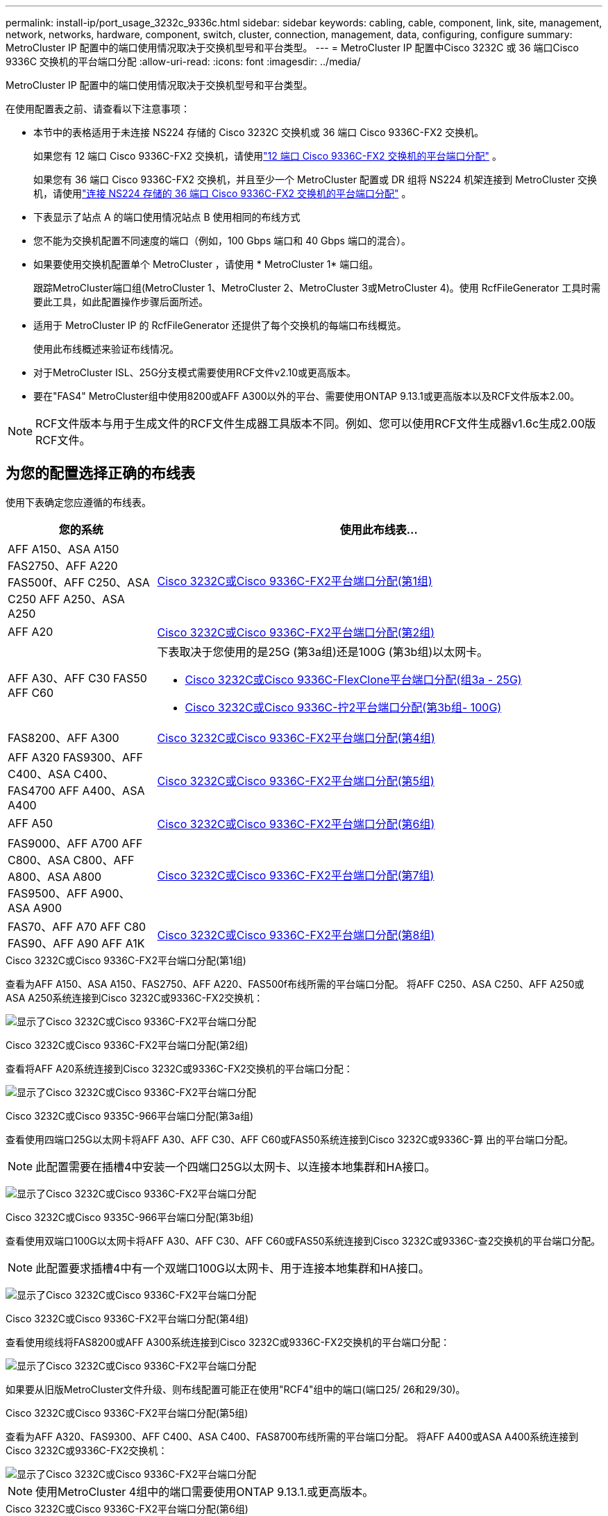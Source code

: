 ---
permalink: install-ip/port_usage_3232c_9336c.html 
sidebar: sidebar 
keywords: cabling, cable, component, link, site, management, network, networks, hardware, component, switch, cluster, connection, management, data, configuring, configure 
summary: MetroCluster IP 配置中的端口使用情况取决于交换机型号和平台类型。 
---
= MetroCluster IP 配置中Cisco 3232C 或 36 端口Cisco 9336C 交换机的平台端口分配
:allow-uri-read: 
:icons: font
:imagesdir: ../media/


[role="lead"]
MetroCluster IP 配置中的端口使用情况取决于交换机型号和平台类型。

在使用配置表之前、请查看以下注意事项：

* 本节中的表格适用于未连接 NS224 存储的 Cisco 3232C 交换机或 36 端口 Cisco 9336C-FX2 交换机。
+
如果您有 12 端口 Cisco 9336C-FX2 交换机，请使用link:port-usage-9336c-fx-2-12-port.html["12 端口 Cisco 9336C-FX2 交换机的平台端口分配"] 。

+
如果您有 36 端口 Cisco 9336C-FX2 交换机，并且至少一个 MetroCluster 配置或 DR 组将 NS224 机架连接到 MetroCluster 交换机，请使用link:port_usage_9336c_shared.html["连接 NS224 存储的 36 端口 Cisco 9336C-FX2 交换机的平台端口分配"] 。

* 下表显示了站点 A 的端口使用情况站点 B 使用相同的布线方式
* 您不能为交换机配置不同速度的端口（例如，100 Gbps 端口和 40 Gbps 端口的混合）。
* 如果要使用交换机配置单个 MetroCluster ，请使用 * MetroCluster 1* 端口组。
+
跟踪MetroCluster端口组(MetroCluster 1、MetroCluster 2、MetroCluster 3或MetroCluster 4)。使用 RcfFileGenerator 工具时需要此工具，如此配置操作步骤后面所述。

* 适用于 MetroCluster IP 的 RcfFileGenerator 还提供了每个交换机的每端口布线概览。
+
使用此布线概述来验证布线情况。

* 对于MetroCluster ISL、25G分支模式需要使用RCF文件v2.10或更高版本。
* 要在"FAS4" MetroCluster组中使用8200或AFF A300以外的平台、需要使用ONTAP 9.13.1或更高版本以及RCF文件版本2.00。



NOTE: RCF文件版本与用于生成文件的RCF文件生成器工具版本不同。例如、您可以使用RCF文件生成器v1.6c生成2.00版RCF文件。



== 为您的配置选择正确的布线表

使用下表确定您应遵循的布线表。

[cols="25,75"]
|===
| 您的系统 | 使用此布线表... 


| AFF A150、ASA A150 FAS2750、AFF A220 FAS500f、AFF C250、ASA C250 AFF A250、ASA A250 | <<table_1_cisco_3232c_9336c,Cisco 3232C或Cisco 9336C-FX2平台端口分配(第1组)>> 


| AFF A20 | <<table_2_cisco_3232c_9336c,Cisco 3232C或Cisco 9336C-FX2平台端口分配(第2组)>> 


| AFF A30、AFF C30 FAS50 AFF C60  a| 
下表取决于您使用的是25G (第3a组)还是100G (第3b组)以太网卡。

* <<table_3a_cisco_3232c_9336c,Cisco 3232C或Cisco 9336C-FlexClone平台端口分配(组3a - 25G)>>
* <<table_3b_cisco_3232c_9336c,Cisco 3232C或Cisco 9336C-拧2平台端口分配(第3b组- 100G)>>




| FAS8200、AFF A300 | <<table_4_cisco_3232c_9336c,Cisco 3232C或Cisco 9336C-FX2平台端口分配(第4组)>> 


| AFF A320 FAS9300、AFF C400、ASA C400、FAS4700 AFF A400、ASA A400 | <<table_5_cisco_3232c_9336c,Cisco 3232C或Cisco 9336C-FX2平台端口分配(第5组)>> 


| AFF A50 | <<table_6_cisco_3232c_9336c,Cisco 3232C或Cisco 9336C-FX2平台端口分配(第6组)>> 


| FAS9000、AFF A700 AFF C800、ASA C800、AFF A800、ASA A800 FAS9500、AFF A900、 ASA A900 | <<table_7_cisco_3232c_9336c,Cisco 3232C或Cisco 9336C-FX2平台端口分配(第7组)>> 


| FAS70、AFF A70 AFF C80 FAS90、AFF A90 AFF A1K | <<table_8_cisco_3232c_9336c,Cisco 3232C或Cisco 9336C-FX2平台端口分配(第8组)>> 
|===
.Cisco 3232C或Cisco 9336C-FX2平台端口分配(第1组)
查看为AFF A150、ASA A150、FAS2750、AFF A220、FAS500f布线所需的平台端口分配。 将AFF C250、ASA C250、AFF A250或ASA A250系统连接到Cisco 3232C或9336C-FX2交换机：

image:../media/mcc-ip-cabling-a150-a220-a250-to-a-cisco-3232c-or-cisco-9336c-switch-9161.png["显示了Cisco 3232C或Cisco 9336C-FX2平台端口分配"]

.Cisco 3232C或Cisco 9336C-FX2平台端口分配(第2组)
查看将AFF A20系统连接到Cisco 3232C或9336C-FX2交换机的平台端口分配：

image:../media/mcc-ip-cabling-aff-a20-9161.png["显示了Cisco 3232C或Cisco 9336C-FX2平台端口分配"]

.Cisco 3232C或Cisco 9335C-966平台端口分配(第3a组)
查看使用四端口25G以太网卡将AFF A30、AFF C30、AFF C60或FAS50系统连接到Cisco 3232C或9336C-算 出的平台端口分配。


NOTE: 此配置需要在插槽4中安装一个四端口25G以太网卡、以连接本地集群和HA接口。

image:../media/mccip-cabling-a30-c30-fas50-c60-25G.png["显示了Cisco 3232C或Cisco 9336C-FX2平台端口分配"]

.Cisco 3232C或Cisco 9335C-966平台端口分配(第3b组)
查看使用双端口100G以太网卡将AFF A30、AFF C30、AFF C60或FAS50系统连接到Cisco 3232C或9336C-查2交换机的平台端口分配。


NOTE: 此配置要求插槽4中有一个双端口100G以太网卡、用于连接本地集群和HA接口。

image:../media/mccip-cabling-a30-c30-fas50-c60-100G.png["显示了Cisco 3232C或Cisco 9336C-FX2平台端口分配"]

.Cisco 3232C或Cisco 9336C-FX2平台端口分配(第4组)
查看使用缆线将FAS8200或AFF A300系统连接到Cisco 3232C或9336C-FX2交换机的平台端口分配：

image::../media/mccip-cabling-fas8200-a300-updated.png[显示了Cisco 3232C或Cisco 9336C-FX2平台端口分配]

如果要从旧版MetroCluster文件升级、则布线配置可能正在使用"RCF4"组中的端口(端口25/ 26和29/30)。

.Cisco 3232C或Cisco 9336C-FX2平台端口分配(第5组)
查看为AFF A320、FAS9300、AFF C400、ASA C400、FAS8700布线所需的平台端口分配。 将AFF A400或ASA A400系统连接到Cisco 3232C或9336C-FX2交换机：

image::../media/mcc_ip_cabling_a320_a400_cisco_3232C_or_9336c_switch.png[显示了Cisco 3232C或Cisco 9336C-FX2平台端口分配]


NOTE: 使用MetroCluster 4组中的端口需要使用ONTAP 9.13.1.或更高版本。

.Cisco 3232C或Cisco 9336C-FX2平台端口分配(第6组)
查看将AFF A50系统连接到Cisco 3232C或9336C-FX2交换机的平台端口分配：

image::../media/mcc-ip-cabling-aff-a50-cisco-3232c-9336c-9161.png[显示了Cisco 3232C或Cisco 9336C-FX2平台端口分配]

.Cisco 3232C或Cisco 9336C-FX2平台端口分配(第7组)
查看使用缆线连接FAS9000、AFF A700、AFF C800、ASA C800、AFF A800的平台端口分配 将ASA A800、FAS9500、AFF A900或ASA A900系统连接到Cisco 3232C或9336C-FX2交换机：

image::../media/mcc_ip_cabling_fas9000_a700_fas9500_a800_a900_cisco_3232C_or_9336c_switch.png[显示了Cisco 3232C或Cisco 9336C-FX2平台端口分配]

*注1*:如果您使用的是X91440A适配器40GBps，请使用端口e4a和e4e或e4a和e8a。如果使用的是X91153A适配器(100Gbps)、请使用端口e4a和e4b或e4a和e8a。


NOTE: 使用MetroCluster 4组中的端口需要使用ONTAP 9.13.1.或更高版本。

.Cisco 3232C或Cisco 9336C-FX2平台端口分配(第8组)
查看使用缆线将AFF A70、FAS70、AFF C80、FAS90、AFF A90或AFF A1K系统连接到Cisco 3232C或9335C-拧2交换机的平台端口分配：

image:../media/mccip-cabling-a70-fas70-a90-c80-fas90-a1k-updated.png["显示了Cisco 3232C或Cisco 9336C-FX2平台端口分配"]
